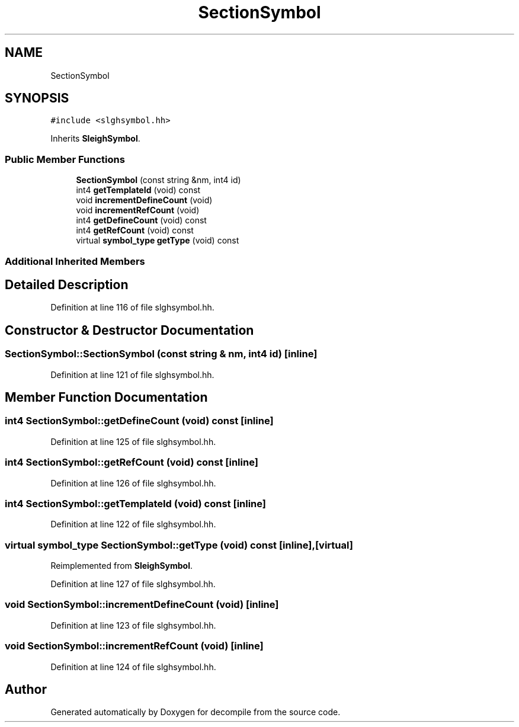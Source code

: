 .TH "SectionSymbol" 3 "Sun Apr 14 2019" "decompile" \" -*- nroff -*-
.ad l
.nh
.SH NAME
SectionSymbol
.SH SYNOPSIS
.br
.PP
.PP
\fC#include <slghsymbol\&.hh>\fP
.PP
Inherits \fBSleighSymbol\fP\&.
.SS "Public Member Functions"

.in +1c
.ti -1c
.RI "\fBSectionSymbol\fP (const string &nm, int4 id)"
.br
.ti -1c
.RI "int4 \fBgetTemplateId\fP (void) const"
.br
.ti -1c
.RI "void \fBincrementDefineCount\fP (void)"
.br
.ti -1c
.RI "void \fBincrementRefCount\fP (void)"
.br
.ti -1c
.RI "int4 \fBgetDefineCount\fP (void) const"
.br
.ti -1c
.RI "int4 \fBgetRefCount\fP (void) const"
.br
.ti -1c
.RI "virtual \fBsymbol_type\fP \fBgetType\fP (void) const"
.br
.in -1c
.SS "Additional Inherited Members"
.SH "Detailed Description"
.PP 
Definition at line 116 of file slghsymbol\&.hh\&.
.SH "Constructor & Destructor Documentation"
.PP 
.SS "SectionSymbol::SectionSymbol (const string & nm, int4 id)\fC [inline]\fP"

.PP
Definition at line 121 of file slghsymbol\&.hh\&.
.SH "Member Function Documentation"
.PP 
.SS "int4 SectionSymbol::getDefineCount (void) const\fC [inline]\fP"

.PP
Definition at line 125 of file slghsymbol\&.hh\&.
.SS "int4 SectionSymbol::getRefCount (void) const\fC [inline]\fP"

.PP
Definition at line 126 of file slghsymbol\&.hh\&.
.SS "int4 SectionSymbol::getTemplateId (void) const\fC [inline]\fP"

.PP
Definition at line 122 of file slghsymbol\&.hh\&.
.SS "virtual \fBsymbol_type\fP SectionSymbol::getType (void) const\fC [inline]\fP, \fC [virtual]\fP"

.PP
Reimplemented from \fBSleighSymbol\fP\&.
.PP
Definition at line 127 of file slghsymbol\&.hh\&.
.SS "void SectionSymbol::incrementDefineCount (void)\fC [inline]\fP"

.PP
Definition at line 123 of file slghsymbol\&.hh\&.
.SS "void SectionSymbol::incrementRefCount (void)\fC [inline]\fP"

.PP
Definition at line 124 of file slghsymbol\&.hh\&.

.SH "Author"
.PP 
Generated automatically by Doxygen for decompile from the source code\&.
